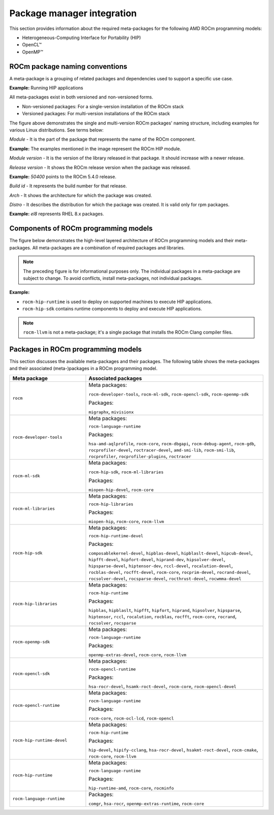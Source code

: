 .. meta::
  :description: Package manager integration
  :keywords: OpenCL, OpenMP, package manager, AMD, ROCm

************************************************************************************
Package manager integration
************************************************************************************

This section provides information about the required meta-packages for the
following AMD ROCm programming models:

* Heterogeneous-Computing Interface for Portability (HIP)
* OpenCL™
* OpenMP™

ROCm package naming conventions
============================================================

A meta-package is a grouping of related packages and dependencies used to
support a specific use case.

**Example:** Running HIP applications

All meta-packages exist in both versioned and non-versioned forms.

* Non-versioned packages: For a single-version installation of the ROCm stack
* Versioned packages: For multi-version installations of the ROCm stack

.. image:: ../../data/install/linux/linux002.png
    :alt: ROCm Release Package Naming

The figure above demonstrates the single and multi-version ROCm packages' naming
structure, including examples for various Linux distributions. See terms below:

*Module* - It is the part of the package that represents the name of the ROCm
component.

**Example:** The examples mentioned in the image represent the ROCm HIP module.

*Module version* - It is the version of the library released in that package. It
should increase with a newer release.

*Release version* - It shows the ROCm release version when the package was
released.

**Example:** `50400` points to the ROCm 5.4.0 release.

*Build id* - It represents the build number for that release.

*Arch* - It shows the architecture for which the package was created.

*Distro* - It describes the distribution for which the package was created. It is
valid only for rpm packages.

**Example:** `el8` represents RHEL 8.x packages.

Components of ROCm programming models
============================================================

The figure below demonstrates the high-level layered architecture of ROCm programming models and their meta-packages.
All meta-packages are a combination of required packages and libraries.

.. image:: ../../data/install/linux/linux003.png
    :width: 1500
    :alt: ROCm meta packages

.. note::
    The preceding figure is for informational purposes only. The individual packages in a meta-package
    are subject to change. To avoid conflicts, install meta-packages, not individual packages.

**Example:**

- ``rocm-hip-runtime`` is used to deploy on supported machines to execute HIP
  applications.
- ``rocm-hip-sdk`` contains runtime components to deploy and execute HIP
  applications.

.. note::
    ``rocm-llvm`` is not a meta-package; it's a single package that installs the ROCm Clang compiler files.

.. csv-table::
  :widths: 30, 70
  :delim: ;
  :header: "Package", "Description"

    ``rocm``; All ROCm core packages, tools, and libraries.
    ``rocm-language-runtime``; The ROCm runtime.
    ``rocm-developer-tools``; Debug and profile HIP applications.
    ``rocm-hip-runtime``; Run HIP applications writen for the AMD platform.
    ``rocm-hip-runtime-devel``; Develop applications on HIP or port from CUDA.
    ``rocm-opencl-runtime``; Run OpenCL-based applications on the AMD platform.
    ``rocm-opencl-sdk``; Develop OpenCL-based applications for the AMD platform.
    ``rocm-hip-libraries``; HIP libraries optimized for the AMD platform.
    ``rocm-hip-sdk``; Develop or port HIP applications and libraries for the AMD platform.
    ``rocm-ml-libraries``; Key machine learning libraries. Includes MIOpen.
    ``rocm-ml-sdk``; Develop and run machine learning applications for AMD.
    ``rocm-openmp-runtime``; Run OpenMP-based applications on the AMD platform.
    ``rocm-openmp-sdk``; Develop OpenMP-based applications for the AMD software.

Packages in ROCm programming models
============================================================

This section discusses the available meta-packages and their packages.
The following table shows the meta-packages and their associated (meta-)packages in a ROCm programming model.

.. table::
  :widths: 30 70

  +----------------------------+---------------------------------+
  | Meta package               | Associated packages             |
  +============================+=================================+
  | ``rocm``                   | Meta packages:                  |
  |                            |                                 |
  |                            | ``rocm-developer-tools``,       |
  |                            | ``rocm-ml-sdk``,                |
  |                            | ``rocm-opencl-sdk``,            |
  |                            | ``rocm-openmp-sdk``             |
  |                            |                                 |
  |                            | Packages:                       |
  |                            |                                 |
  |                            | ``migraphx``,                   |
  |                            | ``mivisionx``                   |
  +----------------------------+---------------------------------+
  | ``rocm-developer-tools``   | Meta packages:                  |
  |                            |                                 |
  |                            | ``rocm-language-runtime``       |
  |                            |                                 |
  |                            | Packages:                       |
  |                            |                                 |
  |                            | ``hsa-amd-aqlprofile``,         |
  |                            | ``rocm-core``,                  |
  |                            | ``rocm-dbgapi``,                |
  |                            | ``rocm-debug-agent``,           |
  |                            | ``rocm-gdb``,                   |
  |                            | ``rocprofiler-devel``,          |
  |                            | ``roctracer-devel``,            |
  |                            | ``amd-smi-lib``,                |
  |                            | ``rocm-smi-lib``,               |
  |                            | ``rocprofiler``,                |
  |                            | ``rocprofiler-plugins``,        |
  |                            | ``roctracer``                   |
  +----------------------------+---------------------------------+
  | ``rocm-ml-sdk``            | Meta packages:                  |
  |                            |                                 |
  |                            | ``rocm-hip-sdk``,               |
  |                            | ``rocm-ml-libraries``           |
  |                            |                                 |
  |                            | Packages:                       |
  |                            |                                 |
  |                            | ``miopen-hip-devel``,           |
  |                            | ``rocm-core``                   |
  +----------------------------+---------------------------------+
  | ``rocm-ml-libraries``      | Meta packages:                  |
  |                            |                                 |
  |                            | ``rocm-hip-libraries``          |
  |                            |                                 |
  |                            | Packages:                       |
  |                            |                                 |
  |                            | ``miopen-hip``,                 |
  |                            | ``rocm-core``,                  |
  |                            | ``rocm-llvm``                   |
  +----------------------------+---------------------------------+
  | ``rocm-hip-sdk``           | Meta packages:                  |
  |                            |                                 |
  |                            | ``rocm-hip-runtime-devel``      |
  |                            |                                 |
  |                            | Packages:                       |
  |                            |                                 |
  |                            | ``composablekernel-devel``,     |
  |                            | ``hipblas-devel``,              |
  |                            | ``hipblaslt-devel``,            |
  |                            | ``hipcub-devel``,               |
  |                            | ``hipfft-devel``,               |
  |                            | ``hipfort-devel``,              |
  |                            | ``hiprand-dev``,                |
  |                            | ``hipsolver-devel``,            |
  |                            | ``hipsparse-devel``,            |
  |                            | ``hiptensor-dev``,              |
  |                            | ``rccl-devel``,                 |
  |                            | ``rocalution-devel``,           |
  |                            | ``rocblas-devel``,              |
  |                            | ``rocfft-devel``,               |
  |                            | ``rocm-core``,                  |
  |                            | ``rocprim-devel``,              |
  |                            | ``rocrand-devel``,              |
  |                            | ``rocsolver-devel``,            |
  |                            | ``rocsparse-devel``,            |
  |                            | ``rocthrust-devel``,            |
  |                            | ``rocwmma-devel``               |
  +----------------------------+---------------------------------+
  | ``rocm-hip-libraries``     | Meta packages:                  |
  |                            |                                 |
  |                            | ``rocm-hip-runtime``            |
  |                            |                                 |
  |                            | Packages:                       |
  |                            |                                 |
  |                            | ``hipblas``,                    |
  |                            | ``hipblaslt``,                  |
  |                            | ``hipfft``,                     |
  |                            | ``hipfort``,                    |
  |                            | ``hiprand``,                    |
  |                            | ``hipsolver``,                  |
  |                            | ``hipsparse``,                  |
  |                            | ``hiptensor``,                  |
  |                            | ``rccl``,                       |
  |                            | ``rocalution``,                 |
  |                            | ``rocblas``,                    |
  |                            | ``rocfft``,                     |
  |                            | ``rocm-core``,                  |
  |                            | ``rocrand``,                    |
  |                            | ``rocsolver``,                  |
  |                            | ``rocsparse``                   |
  +----------------------------+---------------------------------+
  | ``rocm-openmp-sdk``        | Meta packages:                  |
  |                            |                                 |
  |                            | ``rocm-language-runtime``       |
  |                            |                                 |
  |                            | Packages:                       |
  |                            |                                 |
  |                            | ``openmp-extras-devel``,        |
  |                            | ``rocm-core``,                  |
  |                            | ``rocm-llvm``                   |
  +----------------------------+---------------------------------+
  | ``rocm-opencl-sdk``        | Meta packages:                  |
  |                            |                                 |
  |                            | ``rocm-opencl-runtime``         |
  |                            |                                 |
  |                            | Packages:                       |
  |                            |                                 |
  |                            | ``hsa-rocr-devel``,             |
  |                            | ``hsamk-roct-devel``,           |
  |                            | ``rocm-core``,                  |
  |                            | ``rocm-opencl-devel``           |
  +----------------------------+---------------------------------+
  | ``rocm-opencl-runtime``    | Meta packages:                  |
  |                            |                                 |
  |                            | ``rocm-language-runtime``       |
  |                            |                                 |
  |                            | Packages:                       |
  |                            |                                 |
  |                            | ``rocm-core``,                  |
  |                            | ``rocm-ocl-lcd``,               |
  |                            | ``rocm-opencl``                 |
  +----------------------------+---------------------------------+
  | ``rocm-hip-runtime-devel`` | Meta packages:                  |
  |                            |                                 |
  |                            | ``rocm-hip-runtime``            |
  |                            |                                 |
  |                            | Packages:                       |
  |                            |                                 |
  |                            | ``hip-devel``,                  |
  |                            | ``hipify-cclang``,              |
  |                            | ``hsa-rocr-devel``,             |
  |                            | ``hsakmt-roct-devel``,          |
  |                            | ``rocm-cmake``,                 |
  |                            | ``rocm-core``,                  |
  |                            | ``rocm-llvm``                   |
  +----------------------------+---------------------------------+
  | ``rocm-hip-runtime``       | Meta packages:                  |
  |                            |                                 |
  |                            | ``rocm-language-runtime``       |
  |                            |                                 |
  |                            | Packages:                       |
  |                            |                                 |
  |                            | ``hip-runtime-amd``,            |
  |                            | ``rocm-core``,                  |
  |                            | ``rocminfo``                    |
  +----------------------------+---------------------------------+
  | ``rocm-language-runtime``  | Packages:                       |
  |                            |                                 |
  |                            | ``comgr``,                      |
  |                            | ``hsa-rocr``,                   |
  |                            | ``openmp-extras-runtime``,      |
  |                            | ``rocm-core``                   |
  +----------------------------+---------------------------------+
